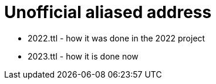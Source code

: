 = Unofficial aliased address



* 2022.ttl - how it was done in the 2022 project
* 2023.ttl - how it is done now
